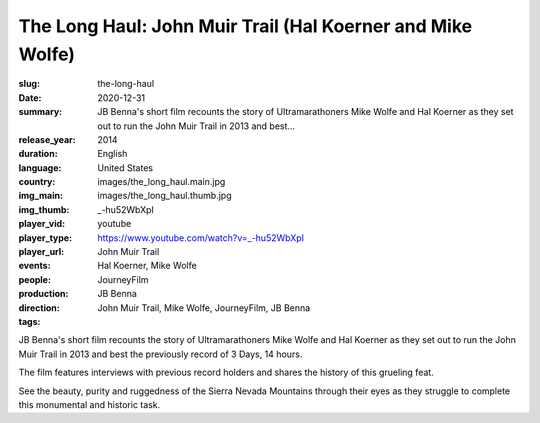 The Long Haul: John Muir Trail (Hal Koerner and Mike Wolfe)
###########################################################

:slug: the-long-haul
:date: 2020-12-31
:summary: JB Benna's short film recounts the story of Ultramarathoners Mike Wolfe and Hal Koerner as they set out to run the John Muir Trail in 2013 and best...
:release_year: 2014
:duration: 
:language: English
:country: United States
:img_main: images/the_long_haul.main.jpg
:img_thumb: images/the_long_haul.thumb.jpg
:player_vid: _-hu52WbXpI
:player_type: youtube
:player_url: https://www.youtube.com/watch?v=_-hu52WbXpI
:events: John Muir Trail
:people: Hal Koerner, Mike Wolfe
:production: JourneyFilm
:direction: JB Benna
:tags: John Muir Trail, Mike Wolfe, JourneyFilm, JB Benna

JB Benna's short film recounts the story of Ultramarathoners Mike Wolfe and Hal Koerner as they set out to run the John Muir Trail in 2013 and best the previously record of 3 Days, 14 hours. 

The film features interviews with previous record holders and shares the history of this grueling feat. 

See the beauty, purity and ruggedness of the Sierra Nevada Mountains through their eyes as they struggle to complete this monumental and historic task.
